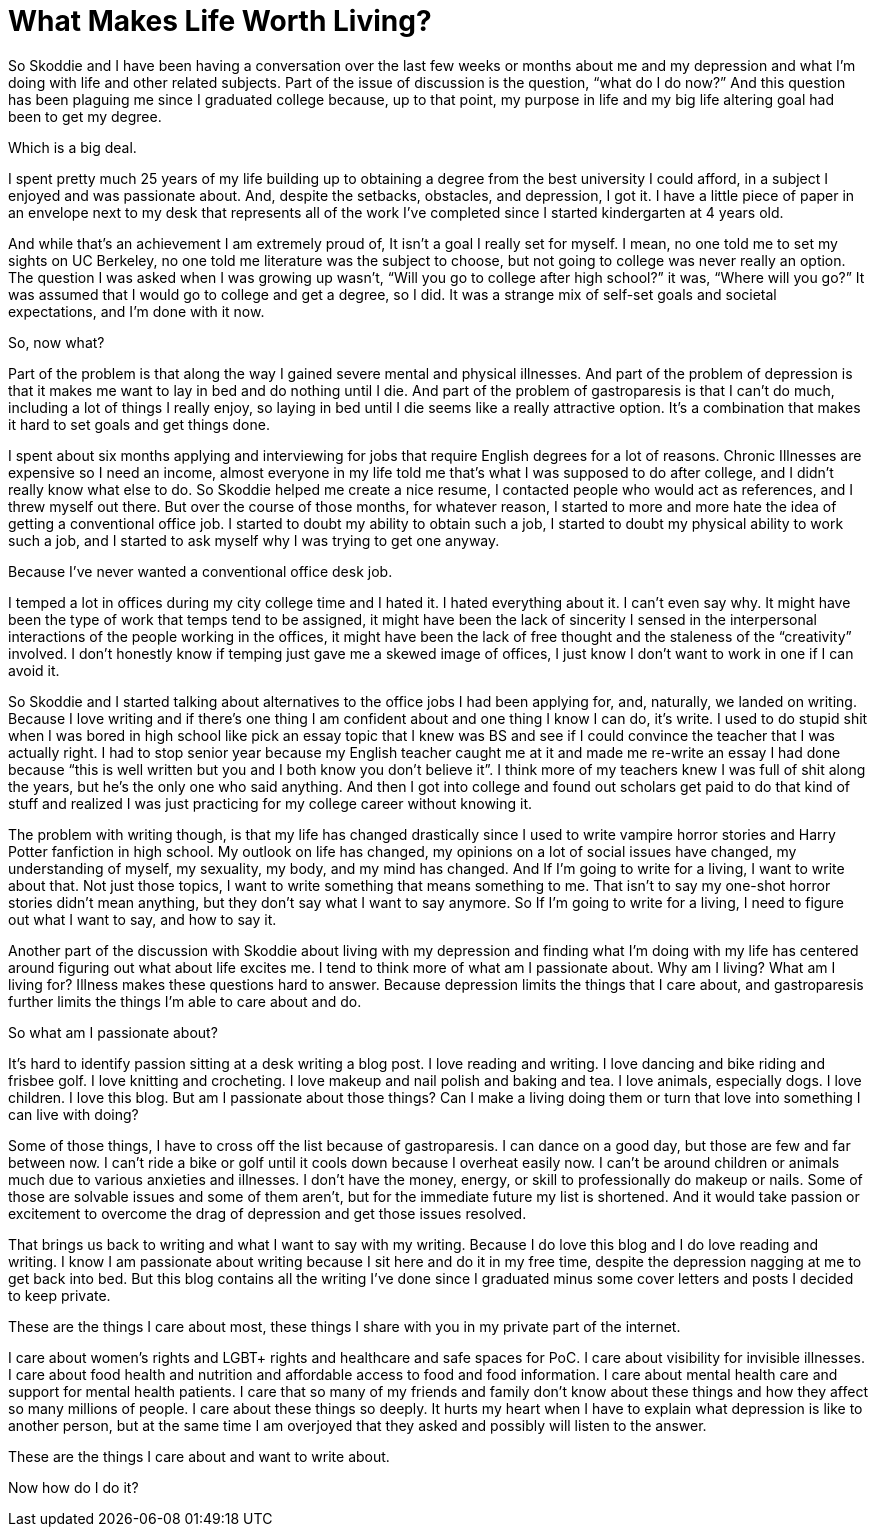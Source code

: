= What Makes Life Worth Living?
:hp-tags: Everyday Life, Anxiety, Depression, Gastroparesis, Suicide, Invisible Illness, Chronic Illness, Mental Illness, 

So Skoddie and I have been having a conversation over the last few weeks or months about me and my depression and what I’m doing with life and other related subjects.  Part of the issue of discussion is the question, “what do I do now?”  And this question has been plaguing me since I graduated college because, up to that point, my purpose in life and my big life altering goal had been to get my degree.

Which is a big deal.  

I spent pretty much 25 years of my life building up to obtaining a degree from the best university I could afford, in a subject I enjoyed and was passionate about.  And, despite the setbacks, obstacles, and depression, I got it.  I have a little piece of paper in an envelope next to my desk that represents all of the work I’ve completed since I started kindergarten at 4 years old.

And while that’s an achievement I am extremely proud of, It isn’t a goal I really set for myself.  I mean, no one told me to set my sights on UC Berkeley, no one told me literature was the subject to choose, but not going to college was never really an option.  The question I was asked when I was growing up wasn’t, “Will you go to college after high school?” it was, “Where will you go?”  It was assumed that I would go to college and get a degree, so I did.  It was a strange mix of self-set goals and societal expectations, and I’m done with it now.

So, now what?

Part of the problem is that along the way I gained severe mental and physical illnesses.  And part of the problem of depression is that it makes me want to lay in bed and do nothing until I die.  And part of the problem of gastroparesis is that I can’t do much, including a lot of things I really enjoy, so laying in bed until I die seems like a really attractive option.  It’s a combination that makes it hard to set goals and get things done.  

I spent about six months applying and interviewing for jobs that require English degrees for a lot of reasons.  Chronic Illnesses are expensive so I need an income, almost everyone in my life told me that’s what I was supposed to do after college, and I didn’t really know what else to do.  So Skoddie helped me create a nice resume, I contacted people who would act as references, and I threw myself out there.  But over the course of those months, for whatever reason, I started to more and more hate the idea of getting a conventional office job.  I started to doubt my ability to obtain such a job, I started to doubt my physical ability to work such a job, and I started to ask myself why I was trying to get one anyway.

Because I’ve never wanted a conventional office desk job.

I temped a lot in offices during my city college time and I hated it.  I hated everything about it.  I can’t even say why.  It might have been the type of work that temps tend to be assigned, it might have been the lack of sincerity I sensed in the interpersonal interactions of the people working in the offices, it might have been the lack of free thought and the staleness of the “creativity” involved.  I don’t honestly know if temping just gave me a skewed image of offices, I just know I don’t want to work in one if I can avoid it.

So Skoddie and I started talking about alternatives to the office jobs I had been applying for, and, naturally, we landed on writing.  Because I love writing and if there’s one thing I am confident about and one thing I know I can do, it’s write.  I used to do stupid shit when I was bored in high school like pick an essay topic that I knew was BS and see if I could convince the teacher that I was actually right. I had to stop senior year because my English teacher caught me at it and made me re-write an essay I had done because “this is well written but you and I both know you don’t believe it”.  I think more of my teachers knew I was full of shit along the years, but he’s the only one who said anything.  And then I got into college and found out scholars get paid to do that kind of stuff and realized I was just practicing for my college career without knowing it.

The problem with writing though, is that my life has changed drastically since I used to write vampire horror stories and Harry Potter fanfiction in high school.  My outlook on life has changed, my opinions on a lot of social issues have changed, my understanding of myself, my sexuality, my body, and my mind has changed.  And If I’m going to write for a living, I want to write about that.  Not just those topics, I want to write something that means something to me.  That isn’t to say my one-shot horror stories didn’t mean anything, but they don’t say what I want to say anymore.  So If I’m going to write for a living, I need to figure out what I want to say, and how to say it.

Another part of the discussion with Skoddie about living with my depression and finding what I’m doing with my life has centered around figuring out what about life excites me.  I tend to think more of what am I passionate about.  Why am I living?  What am I living for?  Illness makes these questions hard to answer.  Because depression limits the things that I care about, and gastroparesis further limits the things I’m able to care about and do.  

So what am I passionate about?

It’s hard to identify passion sitting at a desk writing a blog post.  I love reading and writing.  I love dancing and bike riding and frisbee golf.  I love knitting and crocheting.  I love makeup and nail polish and baking and tea.  I love animals, especially dogs.  I love children.  I love this blog.  But am I passionate about those things?  Can I make a living doing them or turn that love into something I can live with doing?  

Some of those things, I have to cross off the list because of gastroparesis.  I can dance on a good day, but those are few and far between now.  I can’t ride a bike or golf until it cools down because I overheat easily now.  I can’t be around children or animals much due to various anxieties and illnesses.  I don’t have the money, energy, or skill to professionally do makeup or nails.  Some of those are solvable issues and some of them aren’t, but for the immediate future my list is shortened.  And it would take passion or excitement to overcome the drag of depression and get those issues resolved.

That brings us back to writing and what I want to say with my writing.  Because I do love this blog and I do love reading and writing.  I know I am passionate about writing because I sit here and do it in my free time, despite the depression nagging at me to get back into bed.  But this blog contains all the writing I’ve done since I graduated minus some cover letters and posts I decided to keep private.

These are the things I care about most, these things I share with you in my private part of the internet.

I care about women’s rights and LGBT+ rights and healthcare and safe spaces for PoC.  I care about visibility for invisible illnesses.  I care about food health and nutrition and affordable access to food and food information.  I care about mental health care and support for mental health patients.  I care that so many of my friends and family don’t know about these things and how they affect so many millions of people.  I care about these things so deeply.  It hurts my heart when I have to explain what depression is like to another person, but at the same time I am overjoyed that they asked and possibly will listen to the answer.

These are the things I care about and want to write about.

Now how do I do it?
